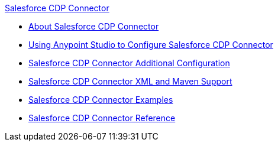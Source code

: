 .xref:index.adoc[Salesforce CDP Connector]
* xref:index.adoc[About Salesforce CDP Connector]
* xref:salesforce-cdp-connector-studio.adoc[Using Anypoint Studio to Configure Salesforce CDP Connector]
* xref:salesforce-cdp-connector-config-topics.adoc[Salesforce CDP Connector Additional Configuration]
* xref:salesforce-cdp-connector-xml-maven.adoc[Salesforce CDP Connector XML and Maven Support]
* xref:salesforce-cdp-connector-examples.adoc[Salesforce CDP Connector Examples]
* xref:salesforce-cdp-connector-reference.adoc[Salesforce CDP Connector Reference]
